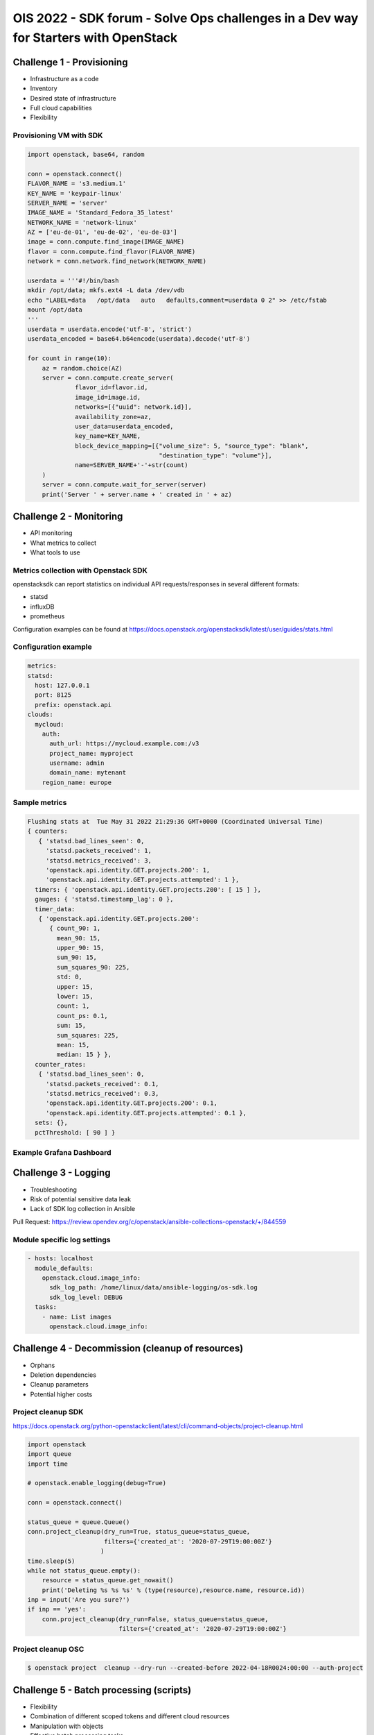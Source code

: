 =====================================================================================
OIS 2022 - SDK forum -  Solve Ops challenges in a Dev way for Starters with OpenStack
=====================================================================================


Challenge 1 - Provisioning
==========================

* Infrastructure as a code
* Inventory
* Desired state of infrastructure
* Full cloud capabilities
* Flexibility


Provisioning VM with SDK
------------------------

.. code-block:: python

  import openstack, base64, random

  conn = openstack.connect()
  FLAVOR_NAME = 's3.medium.1'
  KEY_NAME = 'keypair-linux'
  SERVER_NAME = 'server'
  IMAGE_NAME = 'Standard_Fedora_35_latest'
  NETWORK_NAME = 'network-linux'
  AZ = ['eu-de-01', 'eu-de-02', 'eu-de-03']
  image = conn.compute.find_image(IMAGE_NAME)
  flavor = conn.compute.find_flavor(FLAVOR_NAME)
  network = conn.network.find_network(NETWORK_NAME)

  userdata = '''#!/bin/bash
  mkdir /opt/data; mkfs.ext4 -L data /dev/vdb
  echo "LABEL=data   /opt/data   auto   defaults,comment=userdata 0 2" >> /etc/fstab
  mount /opt/data
  '''
  userdata = userdata.encode('utf-8', 'strict')
  userdata_encoded = base64.b64encode(userdata).decode('utf-8')

  for count in range(10):
      az = random.choice(AZ)
      server = conn.compute.create_server(
               flavor_id=flavor.id,
               image_id=image.id,
               networks=[{"uuid": network.id}],
               availability_zone=az,
               user_data=userdata_encoded,
               key_name=KEY_NAME,
               block_device_mapping=[{"volume_size": 5, "source_type": "blank",
                                      "destination_type": "volume"}],
               name=SERVER_NAME+'-'+str(count)
      )
      server = conn.compute.wait_for_server(server)
      print('Server ' + server.name + ' created in ' + az)


Challenge 2 - Monitoring
========================

* API monitoring
* What metrics to collect
* What tools to use


Metrics collection with Openstack SDK
-------------------------------------

openstacksdk can report statistics on individual API requests/responses in several different formats:

* statsd
* influxDB
* prometheus 

Configuration examples can be found at https://docs.openstack.org/openstacksdk/latest/user/guides/stats.html


Configuration example
---------------------

.. code-block:: yaml

  metrics:
  statsd:
    host: 127.0.0.1
    port: 8125
    prefix: openstack.api
  clouds:
    mycloud:
      auth:
        auth_url: https://mycloud.example.com:/v3
        project_name: myproject
        username: admin
        domain_name: mytenant
      region_name: europe
  

Sample metrics
--------------

.. code-block:: bash

  Flushing stats at  Tue May 31 2022 21:29:36 GMT+0000 (Coordinated Universal Time)
  { counters:
     { 'statsd.bad_lines_seen': 0,
       'statsd.packets_received': 1,
       'statsd.metrics_received': 3,
       'openstack.api.identity.GET.projects.200': 1,
       'openstack.api.identity.GET.projects.attempted': 1 },
    timers: { 'openstack.api.identity.GET.projects.200': [ 15 ] },
    gauges: { 'statsd.timestamp_lag': 0 },
    timer_data:
     { 'openstack.api.identity.GET.projects.200':
        { count_90: 1,
          mean_90: 15,
          upper_90: 15,
          sum_90: 15,
          sum_squares_90: 225,
          std: 0,
          upper: 15,
          lower: 15,
          count: 1,
          count_ps: 0.1,
          sum: 15,
          sum_squares: 225,
          mean: 15,
          median: 15 } },
    counter_rates:
     { 'statsd.bad_lines_seen': 0,
       'statsd.packets_received': 0.1,
       'statsd.metrics_received': 0.3,
       'openstack.api.identity.GET.projects.200': 0.1,
       'openstack.api.identity.GET.projects.attempted': 0.1 },
    sets: {},
    pctThreshold: [ 90 ] }


Example Grafana Dashboard
-------------------------

.. figure:: _static/images/compute-service-statistics.png
   :align: center
   :width: 90%

Challenge 3 - Logging
=====================

* Troubleshooting
* Risk of potential  sensitive data leak
* Lack of SDK log collection in Ansible

Pull Request: https://review.opendev.org/c/openstack/ansible-collections-openstack/+/844559

Module specific log settings
----------------------------

.. code-block:: yaml

   - hosts: localhost
     module_defaults:
       openstack.cloud.image_info:
         sdk_log_path: /home/linux/data/ansible-logging/os-sdk.log
         sdk_log_level: DEBUG
     tasks:
       - name: List images
         openstack.cloud.image_info:

Challenge 4 - Decommission (cleanup of resources)
=================================================

* Orphans
* Deletion dependencies
* Cleanup parameters
* Potential higher costs


Project cleanup SDK
-------------------

https://docs.openstack.org/python-openstackclient/latest/cli/command-objects/project-cleanup.html

.. code-block:: python

  import openstack
  import queue
  import time

  # openstack.enable_logging(debug=True)

  conn = openstack.connect()

  status_queue = queue.Queue()
  conn.project_cleanup(dry_run=True, status_queue=status_queue,
                       filters={'created_at': '2020-07-29T19:00:00Z'}
                      )
  time.sleep(5)
  while not status_queue.empty():
      resource = status_queue.get_nowait()
      print('Deleting %s %s %s' % (type(resource),resource.name, resource.id))
  inp = input('Are you sure?')
  if inp == 'yes':
      conn.project_cleanup(dry_run=False, status_queue=status_queue,
                           filters={'created_at': '2020-07-29T19:00:00Z'}

Project cleanup OSC
-------------------


.. code-block:: bash

  $ openstack project  cleanup --dry-run --created-before 2022-04-18R0024:00:00 --auth-project

Challenge 5 - Batch processing (scripts)
========================================

* Flexibility
* Combination of different scoped tokens and different cloud resources
* Manipulation with objects
* Effective batch processing tasks


Do you need to create a batch of users from a CSV file?
-------------------------------------------------------

Users CSV
---------

.. code-block:: bash

  $ cat users.txt
  username,full name,initial password,email address,user group
  jdily,John Dily,PleaseChangeMe123,John.Dily@example.com,power_user
  sring,Sam Ring,PleaseChangeMe123,Sam.Ring@example.com,admin
  fcruger,Freddy Cruger,PleaseChangeMe123,Freddy.Cruger@example.com,read_only
  ntekon,Nils Tekon,PleaseChangeMe123,Nils.Tekon@example.com,power_user
  jdaniels,Josh Daniels,PleaseChangeMe123,Josh.Daniels@example.com,admin
  sconnors,Sinead Connors,PleaseChangeMe123,Sinead.Connors@example.com,read_only
  jrambo,John Rambo,PleaseChangeMe123,John.Rambo@example.com,power_user
  epresley,Elvis Presley,PleaseChangeMe123,Elvis.Presley@example.com,admin
  kjung,Karl Jung,PleaseChangeMe123,Karl.Jung@example.com,read_only
  dhors,Dennis Hors,PleaseChangeMe123,Dennis.Hors@example.com,power_user


Users python SDK
----------------

.. code-block:: python

  $ cat users.py
  import openstack
  import csv
 
  conn = openstack.connect('domain-scoped')

  with open('users.txt') as csv_file:
      csv_reader = csv.reader(csv_file, delimiter=',')
      line_count = 0
      for row in csv_reader:
          if line_count == 0:
              line_count += 1
              pass
          else:
              conn.identity.create_user(name=row[0], decription=row[1],
                                        password=row[2], email=row[3])
              conn.add_user_to_group(row[0], row[4])
              line_count += 1
      print(f'Processed {line_count-1} lines.')


Would you like to assess the amount of disk space used up by each of your projects?
-----------------------------------------------------------------------------------

.. code-block:: python

  import openstack
  conn = openstack.connect('demo')
  projects=conn.identity.projects()
  for project in projects:
    quota=conn.block_storage.get_quota_set(project, usage=True)
    used_storage=str(quota.usage['gigabytes'])
    total_storage=str(quota.gigabytes)
    print('; '.join(['Project Name: ' + project.name,
                     'Used Quota: ' + used_storage, 'Total Quota: ' + total_storage]))


Are all floating IPs are covered by security groups?
----------------------------------------------------

.. code-block:: python

  import openstack
  conn = openstack.connect('adminx')

  conn = openstack.connect('adminx')
  for floating_ip in conn.network.ips():
    if floating_ip.name.startswith('80.158') and floating_ip.port_id:
      port=conn.network.get_port(floating_ip.port_id)
      security_groups=port.security_group_ids
      print(floating_ip.name,security_groups,port.device_owner)



Who has allocated floating IPs but not using it?
-----------------------------------------------

.. code-block:: python

  import openstack
  conn = openstack.connect('project')
  fip={}
  for floating_ip in conn.network.ips():
    if floating_ip.name.startswith('80.158')
      and not floating_ip.port_id:
        fip[floating_ip.id] = {'project_id': floating_ip.project_id,
                               'fip_id': floating_ip.id,
                               'fip_status': floating_ip.status,
                               'fip_address': floating_ip.name }
  conn = openstack.connect('domain')
  for key, value in fip.items():
    try:
      project=conn.identity.find_project(value['project_id'])
      domain=conn.identity.get_domain(project.domain_id)
      print(';'.join([domain.name, domain.id,
                      value['project_id'], value['fip_id'],
                      value['fip_status'], value['fip_address']]))
    except Exception:
      print('cannot find domain for EIP: %s %s' % (key, value))
